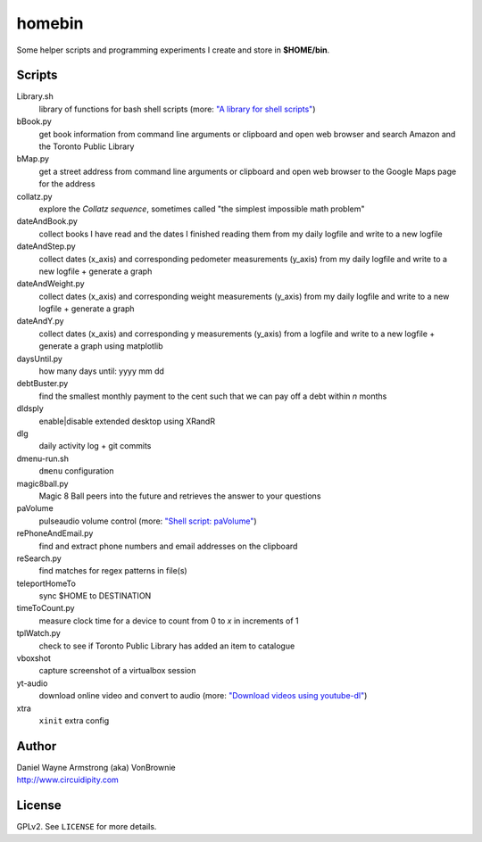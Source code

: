 ===========
**homebin**
===========

Some helper scripts and programming experiments I create and store in **$HOME/bin**.

Scripts
=======
Library.sh
    library of functions for bash shell scripts (more: `"A library for shell scripts" <http://www.circuidipity.com/shell-script-library.html>`_)
bBook.py
    get book information from command line arguments or clipboard and open web browser and search Amazon and the Toronto Public Library
bMap.py
    get a street address from command line arguments or clipboard and open web browser to the Google Maps page for the address
collatz.py
    explore the *Collatz sequence*, sometimes called "the simplest impossible math problem"
dateAndBook.py
    collect books I have read and the dates I finished reading them from my daily logfile and write to a new logfile
dateAndStep.py
    collect dates (x_axis) and corresponding pedometer measurements (y_axis) from my daily logfile and write to a new logfile + generate a graph
dateAndWeight.py
    collect dates (x_axis) and corresponding weight measurements (y_axis) from my daily logfile and write to a new logfile + generate a graph
dateAndY.py
    collect dates (x_axis) and corresponding y measurements (y_axis) from a logfile and write to a new logfile + generate a graph using matplotlib
daysUntil.py
    how many days until: yyyy mm dd
debtBuster.py
    find the smallest monthly payment to the cent such that we can pay off a debt within *n* months
dldsply
    enable|disable extended desktop using XRandR
dlg
    daily activity log + git commits
dmenu-run.sh
    ``dmenu`` configuration
magic8ball.py
    Magic 8 Ball peers into the future and retrieves the answer to your questions
paVolume
    pulseaudio volume control (more: `"Shell script: paVolume" <http://www.circuidipity.com/pavolume.html>`_)
rePhoneAndEmail.py
    find and extract phone numbers and email addresses on the clipboard
reSearch.py
    find matches for regex patterns in file(s)
teleportHomeTo
    sync $HOME to DESTINATION
timeToCount.py
    measure clock time for a device to count from 0 to *x* in increments of 1
tplWatch.py
    check to see if Toronto Public Library has added an item to catalogue
vboxshot
    capture screenshot of a virtualbox session
yt-audio
    download online video and convert to audio (more: `"Download videos using youtube-dl" <http://www.circuidipity.com/youtube-dl.html>`_)
xtra
    ``xinit`` extra config

Author
======

| Daniel Wayne Armstrong (aka) VonBrownie
| http://www.circuidipity.com

License
=======

GPLv2. See ``LICENSE`` for more details.
